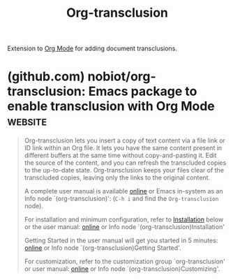:PROPERTIES:
:ID:       f4c058aa-9d21-42df-8328-6246fb91b8f7
:END:
#+title: Org-transclusion
#+filetags: :notes:lisp:emacs_lisp:emacs:software:

Extension to [[id:5ab4a0b0-95e2-40cf-b924-709db3115d48][Org Mode]] for adding document transclusions.
* (github.com) nobiot/org-transclusion: Emacs package to enable transclusion with Org Mode :website:
:PROPERTIES:
:ID:       b57424aa-6e78-415c-9a85-21fb2bbefc2b
:ROAM_REFS: https://github.com/nobiot/org-transclusion
:END:

#+begin_quote
  Org-transclusion lets you insert a copy of text content via a file link or ID link within an Org file.  It lets you have the same content present in different buffers at the same time without copy-and-pasting it.  Edit the source of the content, and you can refresh the transcluded copies to the up-to-date state.  Org-transclusion keeps your files clear of the transcluded copies, leaving only the links to the original content.

  A complete user manual is available [[https://nobiot.github.io/org-transclusion/][online]] or Emacs in-system as an Info node `(org-transclusion)': (=C-h i= and find the =Org-transclusion= node).

  For installation and minimum configuration, refer to [[https://github.com/nobiot/org-transclusion#installation][Installation]] below or the user manual: [[https://nobiot.github.io/org-transclusion/#Installation][online]] or Info node `(org-transclusion)Installation'

  Getting Started in the user manual will get you started in 5 minutes: [[https://nobiot.github.io/org-transclusion/#Getting-Started][online]] or Info node `(org-transclusion)Getting Started'.

  For customization, refer to the customization group `org-transclusion' or user manual: [[https://nobiot.github.io/org-transclusion/#Customizing][online]] or Info node `(org-transclusion)Customizing'.
#+end_quote
